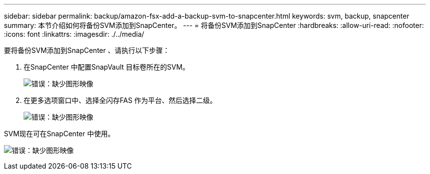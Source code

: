 ---
sidebar: sidebar 
permalink: backup/amazon-fsx-add-a-backup-svm-to-snapcenter.html 
keywords: svm, backup, snapcenter 
summary: 本节介绍如何将备份SVM添加到SnapCenter。 
---
= 将备份SVM添加到SnapCenter
:hardbreaks:
:allow-uri-read: 
:nofooter: 
:icons: font
:linkattrs: 
:imagesdir: ./../media/


[role="lead"]
要将备份SVM添加到SnapCenter 、请执行以下步骤：

. 在SnapCenter 中配置SnapVault 目标卷所在的SVM。
+
image:amazon-fsx-image76.png["错误：缺少图形映像"]

. 在更多选项窗口中、选择全闪存FAS 作为平台、然后选择二级。
+
image:amazon-fsx-image77.png["错误：缺少图形映像"]



SVM现在可在SnapCenter 中使用。

image:amazon-fsx-image78.png["错误：缺少图形映像"]
